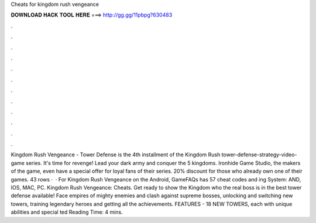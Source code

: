 Cheats for kingdom rush vengeance

𝐃𝐎𝐖𝐍𝐋𝐎𝐀𝐃 𝐇𝐀𝐂𝐊 𝐓𝐎𝐎𝐋 𝐇𝐄𝐑𝐄 ===> http://gg.gg/11pbpg?630483

.

.

.

.

.

.

.

.

.

.

.

.

Kingdom Rush Vengeance - Tower Defense is the 4th installment of the Kingdom Rush tower-defense-strategy-video-game series. It's time for revenge! Lead your dark army and conquer the 5 kingdoms. Ironhide Game Studio, the makers of the game, even have a special offer for loyal fans of their series. 20% discount for those who already own one of their games. 43 rows ·  · For Kingdom Rush Vengeance on the Android, GameFAQs has 57 cheat codes and ing System: AND, IOS, MAC, PC. Kingdom Rush Vengeance: Cheats. Get ready to show the Kingdom who the real boss is in the best tower defense available! Face empires of mighty enemies and clash against supreme bosses, unlocking and switching new towers, training legendary heroes and getting all the achievements. FEATURES - 18 NEW TOWERS, each with unique abilities and special ted Reading Time: 4 mins.